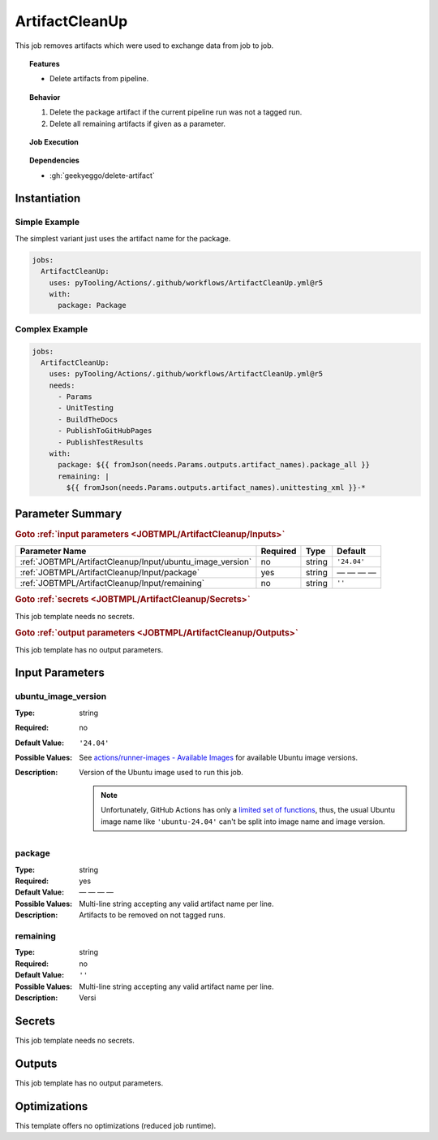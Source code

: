 .. _JOBTMPL/ArtifactCleanup:

ArtifactCleanUp
###############

This job removes artifacts which were used to exchange data from job to job.

.. topic:: Features

   * Delete artifacts from pipeline.

.. topic:: Behavior

   1. Delete the package artifact if the current pipeline run was not a tagged run.
   2. Delete all remaining artifacts if given as a parameter.

.. topic:: Job Execution

   .. image:: ../../_static/pyTooling-Actions-ArtifactCleanup.png
      :width: 350px

.. topic:: Dependencies

   * :gh:`geekyeggo/delete-artifact`


.. _JOBTMPL/ArtifactCleanup/Instantiation:

Instantiation
*************

Simple Example
==============

The simplest variant just uses the artifact name for the package.

.. code-block:: yaml

   jobs:
     ArtifactCleanUp:
       uses: pyTooling/Actions/.github/workflows/ArtifactCleanUp.yml@r5
       with:
         package: Package


Complex Example
===============

.. code-block:: yaml

   jobs:
     ArtifactCleanUp:
       uses: pyTooling/Actions/.github/workflows/ArtifactCleanUp.yml@r5
       needs:
         - Params
         - UnitTesting
         - BuildTheDocs
         - PublishToGitHubPages
         - PublishTestResults
       with:
         package: ${{ fromJson(needs.Params.outputs.artifact_names).package_all }}
         remaining: |
           ${{ fromJson(needs.Params.outputs.artifact_names).unittesting_xml }}-*


.. seealso::

   :ref:`JOBTMPL/IntermediateCleanUp`
     ``IntermediateCleanUp`` is used to remove intermediate artifacts like unit test artifacts for each job variant
     after test results have been merged into a single file.


.. _JOBTMPL/ArtifactCleanup/Parameters:

Parameter Summary
*****************

.. rubric:: Goto :ref:`input parameters <JOBTMPL/ArtifactCleanup/Inputs>`

+---------------------------------------------------------------------+----------+----------+---------------------------------------------------+
| Parameter Name                                                      | Required | Type     | Default                                           |
+=====================================================================+==========+==========+===================================================+
| :ref:`JOBTMPL/ArtifactCleanup/Input/ubuntu_image_version`           | no       | string   | ``'24.04'``                                       |
+---------------------------------------------------------------------+----------+----------+---------------------------------------------------+
| :ref:`JOBTMPL/ArtifactCleanup/Input/package`                        | yes      | string   | — — — —                                           |
+---------------------------------------------------------------------+----------+----------+---------------------------------------------------+
| :ref:`JOBTMPL/ArtifactCleanup/Input/remaining`                      | no       | string   | ``''``                                            |
+---------------------------------------------------------------------+----------+----------+---------------------------------------------------+

.. rubric:: Goto :ref:`secrets <JOBTMPL/ArtifactCleanup/Secrets>`

This job template needs no secrets.

.. rubric:: Goto :ref:`output parameters <JOBTMPL/ArtifactCleanup/Outputs>`

This job template has no output parameters.


.. _JOBTMPL/ArtifactCleanup/Inputs:

Input Parameters
****************

.. _JOBTMPL/ArtifactCleanup/Input/ubuntu_image_version:

ubuntu_image_version
====================

:Type:            string
:Required:        no
:Default Value:   ``'24.04'``
:Possible Values: See `actions/runner-images - Available Images <https://github.com/actions/runner-images?tab=readme-ov-file#available-images>`__
                  for available Ubuntu image versions.
:Description:     Version of the Ubuntu image used to run this job.

                  .. note::

                     Unfortunately, GitHub Actions has only a `limited set of functions <https://docs.github.com/en/actions/reference/workflows-and-actions/expressions#functions>`__,
                     thus, the usual Ubuntu image name like ``'ubuntu-24.04'`` can't be split into image name and image
                     version.


.. _JOBTMPL/ArtifactCleanup/Input/package:

package
=======

:Type:            string
:Required:        yes
:Default Value:   — — — —
:Possible Values: Multi-line string accepting any valid artifact name per line.
:Description:     Artifacts to be removed on not tagged runs.


.. _JOBTMPL/ArtifactCleanup/Input/remaining:

remaining
=========

:Type:            string
:Required:        no
:Default Value:   ``''``
:Possible Values: Multi-line string accepting any valid artifact name per line.
:Description:     Versi


.. _JOBTMPL/ArtifactCleanup/Secrets:

Secrets
*******

This job template needs no secrets.


.. _JOBTMPL/ArtifactCleanup/Outputs:

Outputs
*******

This job template has no output parameters.


.. _JOBTMPL/ArtifactCleanup/Optimizations:

Optimizations
*************

This template offers no optimizations (reduced job runtime).
